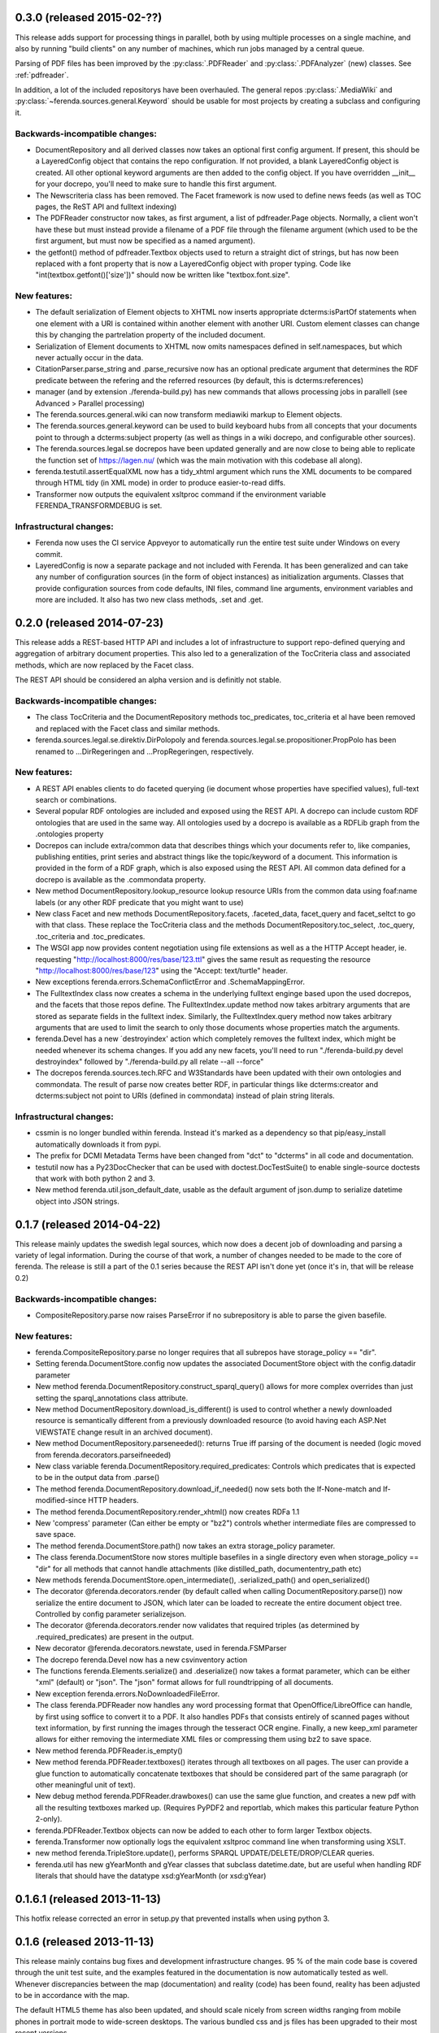 0.3.0 (released 2015-02-??)
===========================
This release adds support for processing things in parallel, both by
using multiple processes on a single machine, and also by running
"build clients" on any number of machines, which run jobs managed by a
central queue.

Parsing of PDF files has been improved by the :py:class:`.PDFReader`
and :py:class:`.PDFAnalyzer` (new) classes. See :ref:`pdfreader`.

In addition, a lot of the included repositorys have been
overhauled. The general repos :py:class:`.MediaWiki` and
:py:class:`~ferenda.sources.general.Keyword` should be usable for most
projects by creating a subclass and configuring it.


Backwards-incompatible changes:
-------------------------------
* DocumentRepository and all derived classes now takes an optional
  first config argument. If present, this should be a LayeredConfig
  object that contains the repo configuration. If not provided, a
  blank LayeredConfig object is created. All other optional keyword
  arguments are then added to the config object. If you have
  overridden __init__ for your docrepo, you'll need to make sure to
  handle this first argument.
* The Newscriteria class has been removed. The Facet framework is now
  used to define news feeds (as well as TOC pages, the ReST API and
  fulltext indexing)
* The PDFReader constructor now takes, as first argument, a list of
  pdfreader.Page objects. Normally, a client won't have these but must
  instead provide a filename of a PDF file through the filename
  argument (which used to be the first argument, but must now be
  specified as a named argument).
* the getfont() method of pdfreader.Textbox objects used to return a
  straight dict of strings, but has now been replaced with a font
  property that is now a LayeredConfig object with proper typing. Code
  like "int(textbox.getfont()['size'])" should now be written like
  "textbox.font.size".

New features:
-------------
* The default serialization of Element objects to XHTML now inserts
  appropriate dcterms:isPartOf statements when one element with a URI
  is contained within another element with another URI. Custom element
  classes can change this by changing the partrelation property of the
  included document.
* Serialization of Element documents to XHTML now omits namespaces
  defined in self.namespaces, but which never actually occur in the
  data.
* CitationParser.parse_string and .parse_recursive now has an optional
  predicate argument that determines the RDF predicate between the
  refering and the referred resources (by default, this is
  dcterms:references)
* manager (and by extension ./ferenda-build.py) has new commands that
  allows processing jobs in parallell (see Advanced > Parallel
  processing)
* The ferenda.sources.general.wiki can now transform mediawiki markup
  to Element objects.
* The ferenda.sources.general.keyword can be used to build keyboard
  hubs from all concepts that your documents point to through a
  dcterms:subject property (as well as things in a wiki docrepo, and
  configurable other sources).
* The ferenda.sources.legal.se docrepos have been updated generally
  and are now close to being able to replicate the function set of
  https://lagen.nu/ (which was the main motivation with this codebase
  all along).
* ferenda.testutil.assertEqualXML now has a tidy_xhtml argument which
  runs the XML documents to be compared through HTML tidy (in XML
  mode) in order to produce easier-to-read diffs.
* Transformer now outputs the equivalent xsltproc command if the
  environment variable FERENDA_TRANSFORMDEBUG is set.

Infrastructural changes:
------------------------
* Ferenda now uses the CI service Appveyor to automatically run the
  entire test suite under Windows on every commit.
* LayeredConfig is now a separate package and not included with
  Ferenda. It has been generalized and can take any number of
  configuration sources (in the form of object instances) as
  initialization arguments. Classes that provide configuration sources
  from code defaults, INI files, command line arguments, environment
  variables and more are included. It also has two new class methods,
  .set and .get.



0.2.0 (released 2014-07-23)
===========================

This release adds a REST-based HTTP API and includes a lot of
infrastructure to support repo-defined querying and aggregation of
arbitrary document properties. This also led to a generalization of
the TocCriteria class and associated methods, which are now replaced
by the Facet class.

The REST API should be considered an alpha version and is definitly
not stable.

Backwards-incompatible changes:
-------------------------------
* The class TocCriteria and the DocumentRepository methods
  toc_predicates, toc_criteria et al have been removed and replaced
  with the Facet class and similar methods.
* ferenda.sources.legal.se.direktiv.DirPolopoly and
  ferenda.sources.legal.se.propositioner.PropPolo has been renamed to
  ...DirRegeringen and ...PropRegeringen, respectively.

New features:
-------------
* A REST API enables clients to do faceted querying (ie document whose
  properties have specified values), full-text search or combinations.
* Several popular RDF ontologies are included and exposed using the REST
  API. A docrepo can include custom RDF ontologies that are used in the
  same way. All ontologies used by a docrepo is available as a RDFLib
  graph from the .ontologies property
* Docrepos can include extra/common data that describes things which
  your documents refer to, like companies, publishing entities, print
  series and abstract things like the topic/keyword of a document. This
  information is provided in the form of a RDF graph, which is also
  exposed using the REST API. All common data defined for a docrepo is
  available as the .commondata property.
* New method DocumentRepository.lookup_resource lookup resource URIs
  from the common data using foaf:name labels (or any other RDF
  predicate that you might want to use)
* New class Facet and new methods DocumentRepository.facets,
  .faceted_data, facet_query and facet_seltct to go with that
  class. These replace the TocCriteria class and the methods
  DocumentRepository.toc_select, .toc_query, .toc_criteria and
  .toc_predicates.
* The WSGI app now provides content negotiation using file extensions as
  well as a the HTTP Accept header, ie. requesting
  "http://localhost:8000/res/base/123.ttl" gives the same result as
  requesting the resource "http://localhost:8000/res/base/123" using the
  "Accept: text/turtle" header.
* New exceptions ferenda.errors.SchemaConflictError and .SchemaMappingError.
* The FulltextIndex class now creates a schema in the underlying
  fulltext enginge based upon the used docrepos, and the facets that
  those repos define. The FulltextIndex.update method now takes
  arbitrary arguments that are stored as separate fields in the
  fulltext index. Similarly, the FulltextIndex.query method now takes
  arbitrary arguments that are used to limit the search to only those
  documents whose properties match the arguments.
* ferenda.Devel has a new ´destroyindex' action which completely
  removes the fulltext index, which might be needed whenever its
  schema changes. If you add any new facets, you'll need to run
  "./ferenda-build.py devel destroyindex" followed by
  "./ferenda-build.py all relate --all --force"
* The docrepos ferenda.sources.tech.RFC and W3Standards have been
  updated with their own ontologies and commondata. The result of
  parse now creates better RDF, in particular things like
  dcterms:creator and dcterms:subject not point to URIs (defined in
  commondata) instead of plain string literals.

Infrastructural changes:
------------------------
* cssmin is no longer bundled within ferenda. Instead it's marked as a
  dependency so that pip/easy_install automatically downloads it from
  pypi.
* The prefix for DCMI Metadata Terms have been changed from "dct" to
  "dcterms" in all code and documentation.
* testutil now has a Py23DocChecker that can be used with
  doctest.DocTestSuite() to enable single-source doctests that work
  with both python 2 and 3.
* New method ferenda.util.json_default_date, usable as the default
  argument of json.dump to serialize datetime object into JSON
  strings.

0.1.7 (released 2014-04-22)
===========================

This release mainly updates the swedish legal sources, which now does
a decent job of downloading and parsing a variety of legal
information. During the course of that work, a number of changes
needed to be made to the core of ferenda. The release is still a part
of the 0.1 series because the REST API isn't done yet (once it's in,
that will be release 0.2)

Backwards-incompatible changes:
-------------------------------
* CompositeRepository.parse now raises ParseError if no subrepository
  is able to parse the given basefile.

New features:
-------------
* ferenda.CompositeRepository.parse no longer requires that all
  subrepos have storage_policy == "dir".
* Setting ferenda.DocumentStore.config now updates the associated DocumentStore
  object with the config.datadir parameter
* New method ferenda.DocumentRepository.construct_sparql_query()
  allows for more complex overrides than just setting the
  sparql_annotations class attribute.
* New method DocumentRepository.download_is_different() is used to
  control whether a newly downloaded resource is semantically
  different from a previously downloaded resource (to avoid having
  each ASP.Net VIEWSTATE change result in an archived document).
* New method DocumentRepository.parseneeded(): returns True iff
  parsing of the document is needed (logic moved from
  ferenda.decorators.parseifneeded)
* New class variable ferenda.DocumentRepository.required_predicates:
  Controls which predicates that is expected to be in the output data
  from .parse()
* The method ferenda.DocumentRepository.download_if_needed() now sets both
  the If-None-match and If-modified-since HTTP headers.
* The method ferenda.DocumentRepository.render_xhtml() now creates RDFa 1.1
* New 'compress' parameter (Can either be empty or "bz2") controls whether
  intermediate files are compressed to save space.
* The method ferenda.DocumentStore.path() now takes an extra storage_policy parameter.
* The class ferenda.DocumentStore now stores multiple basefiles in a
  single directory even when storage_policy == "dir" for all methods
  that cannot handle attachments (like distilled_path,
  documententry_path etc)
* New methods ferenda.DocumentStore.open_intermediate(), .serialized_path() and
  open_serialized()
* The decorator @ferenda.decorators.render (by default called when
  calling DocumentRepository.parse()) now serialize the entire
  document to JSON, which later can be loaded to recreate the entire
  document object tree. Controlled by config parameter serializejson.
* The decorator @ferenda.decorators.render now validates that required triples (as
  determined by .required_predicates) are present in the output.
* New decorator @ferenda.decorators.newstate, used in
  ferenda.FSMParser
* The docrepo ferenda.Devel now has a new csvinventory action
* The functions ferenda.Elements.serialize() and .deserialize() now takes a format parameter,
  which can be either "xml" (default) or "json". The "json" format
  allows for full roundtripping of all documents.
* New exception ferenda.errors.NoDownloadedFileError.
* The class ferenda.PDFReader now handles any word processing format
  that OpenOffice/LibreOffice can handle, by first using soffice to
  convert it to a PDF. It also handles PDFs that consists entirely of
  scanned pages without text information, by first running the images
  through the tesseract OCR engine. Finally, a new keep_xml parameter
  allows for either removing the intermediate XML files or compressing
  them using bz2 to save space.
* New method ferenda.PDFReader.is_empty()
* New method ferenda.PDFReader.textboxes() iterates through all
  textboxes on all pages. The user can provide a glue function to
  automatically concatenate textboxes that should be considered part
  of the same paragraph (or other meaningful unit of text).
* New debug method ferenda.PDFReader.drawboxes() can use the same glue
  function, and creates a new pdf with all the resulting textboxes
  marked up. (Requires PyPDF2 and reportlab, which makes this
  particular feature Python 2-only).
* ferenda.PDFReader.Textbox objects can now be added to each other to form
  larger Textbox objects.
* ferenda.Transformer now optionally logs the equivalent xsltproc
  command line when transforming using XSLT.
* new method ferenda.TripleStore.update(), performs SPARQL
  UPDATE/DELETE/DROP/CLEAR queries.
* ferenda.util has new gYearMonth and gYear classes that subclass
  datetime.date, but are useful when handling RDF literals that should
  have the datatype xsd:gYearMonth (or xsd:gYear)

0.1.6.1 (released 2013-11-13)
=============================

This hotfix release corrected an error in setup.py that prevented
installs when using python 3.

0.1.6 (released 2013-11-13)
===========================

This release mainly contains bug fixes and development infrastructure
changes. 95 % of the main code base is covered through the unit test
suite, and the examples featured in the documentation is now
automatically tested as well. Whenever discrepancies between the map
(documentation) and reality (code) has been found, reality has been
adjusted to be in accordance with the map.

The default HTML5 theme has also been updated, and should scale nicely
from screen widths ranging from mobile phones in portrait mode to
wide-screen desktops. The various bundled css and js files has been
upgraded to their most recent versions.

Backwards-incompatible changes:
-------------------------------
* The DocumentStore.open_generated method was removed as noone was
  using it.

* The (non-documented) modules legalref and legaluri, which were
  specific to swedish legal references, have been moved into the
  ferenda.sources.legal.se namespace

* The (non-documented) feature where CSS files specified in the
  configuration could be in SCSS format, and automatically
  compiled/transformed, has been removed, since the library used
  (pyScss) currently has problems on the Python 3 platform.

New features:
-------------
* The :meth:`ferenda.Devel.mkpatch` command now actually works.

* The `republishsource` configuration parameter is now available, and
  controls whether your Atom feeds link to the original document file
  as it was fetched from the source, or to the parsed version. See
  :ref:`configuration`.

* The entire RDF dataset for a particular docrepo is now available
  through the ReST API in various formats using the same content
  negotiation mechanisms as the documents themselves. See :doc:`wsgi`.

* ferenda-setup now auto-configures ``indextype`` (and checks whether
  ElasticSearch is available, before falling back to Whoosh) in
  addition to ``storetype``.


0.1.5 (released 2013-09-29)
===========================

Documentation, particularly code examples, has been updated to better
fit reality. They have also been added to the test suite, so they're
almost guaranteed to be updated when the API changes.

Backwards-incompatible changes
------------------------------
* Transformation of XHTML1.1+RDFa files to HTML5 is now done
  using the new Transformer class, instead of the
  DocumentRepository.transform_to_html method, which has been removed

* DocumentRepository.list_basefiles_for (which was a shortcut for
  calling list_basefiles_for on the docrepos' store object) has been
  removed. Typical change needed::
      -        for basefile in self.list_basefiles_for("parse"):
      +        for basefile in self.store.list_basefiles_for("parse"):

New features:
-------------
* New ferenda.Transformer class (see above)

* A new decorator, ferenda.decorators.downloadmax, can be used to
  limit the maximum number of documents that a docrepo will
  download. It looks for eitther the "FERENDA_DOWNLOADMAX" environment
  variable or the downloadmax configuration parameteter. This is
  primarily useful for testing and trying out new docrepos.

* DocumentRepository.render_xhtml will now include RDFa statements for
  all (non-BNode) subjects in doc.meta, not just the doc.uri
  subject. This makes it possible to state that a document is written
  by some person or published by some entity, and then include
  metadata on that person/entity. It also makes it possible to
  describe documents related to the main document, using the
  information gleaned from the main document

* DocumentStore now has a intermediate_path method -- previously some
  derived subclasses implemented their own, but now it's part of the
  base class.

* ferenda.errors.DocumentRemovedError now has a dummyfile attribute,
  which is used by ferenda.manager.run to avoid endless re-parsing of
  downloaded files that do not contain an actual document.

* A new shim module, ferenda.compat (modelled after six.moves),
  simplified imports of modules that may or may not be present in the
  stdlib depending on python version. So far, this includes
  OrderedDict, unittest and mock.

Infrastructural changes:
------------------------
* Most of the bundled document repository classes in ferenda.sources
  has been overhauled and adapted to the changes that has occurred to
  the API since the old days.

* Continous integration and coverage is now set up with Travis-CI
  (https://travis-ci.org/staffanm/ferenda/) and Coveralls
  (https://coveralls.io/r/staffanm/ferenda)


0.1.4 (released 2013-08-26)
===========================

* ElasticSearch is now supported as an alternate backend to Whoosh for
  fulltext indexing and searching.

* Documentation, particularly "Creating your own document
  repositories" have been substantially overhauled, and in the process
  various bugs that prevented the usage of custom SPARQL queries and
  XSLT transforms were fixed.

* The example RFC docrepo parser has been improved.


0.1.3 (released 2013-08-11)
===========================

* Search functionality when running under WSGI is now
  implemented. Still a bit basic and not really customizable
  (everything is done by manager._wsgi_search), but seems to actually
  work.

* New docrepo: ferenda.sources.general.Static, for publishing static
  content (such as "About", "Contact", "Legal info") that goes into
  the site footer.

* The FulltextIndex class have been split up similarly to TripleStore
  and the road has been paved to get alternative implementations that
  connect to other fulltext index servers. ElasticSearch is next up to
  be implemented, but is not done yet.

* General improvement of documentation

0.1.2 (released 2013-08-02)
===========================

* If using a RDFLib based triple store (storetype="SQLITE" or
  "SLEEPYCAT"), when generating all documents, all triples are read
  into memory, which speeds up the SPARQL querying considerably

* The TripleStore class has been overhauled and split into
  subclasses. Also gained the above inmemory functionality + the
  possibility of using command-line curl instead of requests when
  up/downloading large datasets.

* Content-negotiation when using the WSGI app (as described in
  doc/wsgi.rst) is supported

0.1.1 (released 2013-07-27)
===========================

This release fixes a bug with TOC generation on python 2, creates a
correct long_description for pypi and adds some uncommitted CSS
improvements. Running the finished site under WSGI is now tested and
works ok-ish (although search is still unimplemented).

0.1.0 (released 2013-07-26)
===========================

This is just a test release to test out pypi uploading as well as git
branching and tagging. Neverthless, this code is approaching feature
completeness, except that running a finished site under WSGI hasn't
been tested. Generating a static HTML site should work OK-ish.
